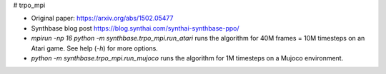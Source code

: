 # trpo_mpi

- Original paper: https://arxiv.org/abs/1502.05477
- Synthbase blog post https://blog.synthai.com/synthai-synthbase-ppo/
- `mpirun -np 16 python -m synthbase.trpo_mpi.run_atari` runs the algorithm for 40M frames = 10M timesteps on an Atari game. See help (`-h`) for more options.
- `python -m synthbase.trpo_mpi.run_mujoco` runs the algorithm for 1M timesteps on a Mujoco environment.
